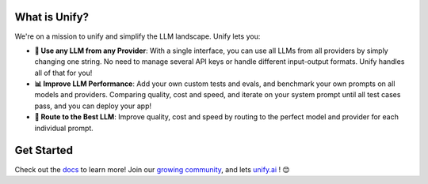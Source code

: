 

.. image:: https://github.com/unifyai/unifyai.github.io/blob/main/img/externally_linked/unify_logo.png?raw=true#gh-light-mode-only
   :width: 100%

.. image:: https://github.com/unifyai/unifyai.github.io/blob/main/img/externally_linked/unify_logo_dark.png?raw=true#gh-dark-mode-only
   :width: 100%

.. raw:: html
    
    <h3 align="center">Combine All LLMs for <b>Faster, Cheaper, and Better Responses</b> Than Any Single Model! ✨</h3>
    <div align="center">
       <a href="https://github.com/unifyai/unify/issues">
           <img class="dark-light" style="padding-right: 4px; padding-bottom: 4px;" src="https://img.shields.io/github/issues/unifyai/ivy">
       </a>
       <a href="https://github.com/unifyai/unify/network/members">
           <img class="dark-light" style="padding-right: 4px; padding-bottom: 4px;" src="https://img.shields.io/github/forks/unifyai/ivy">
       </a>
       <a href="https://github.com/unifyai/unify/stargazers">
           <img class="dark-light" style="padding-right: 4px; padding-bottom: 4px;" src="https://img.shields.io/github/stars/unifyai/ivy">
       </a>
       <a href="https://github.com/unifyai/unify/pulls">
           <img class="dark-light" style="padding-right: 4px; padding-bottom: 4px;" src="https://img.shields.io/badge/PRs-welcome-brightgreen.svg">
       </a>
       <a href="https://pypi.org/project/unifyai">
           <img class="dark-light" style="padding-right: 4px; padding-bottom: 4px;" src="https://badge.fury.io/py/ivy.svg">
       </a>
       <a href="https://discord.gg/sXyFF8tDtm">
           <img class="dark-light" style="padding-right: 4px; padding-bottom: 4px;" src="https://img.shields.io/discord/799879767196958751?color=blue&label=%20&logo=discord&logoColor=white">
       </a>
    </div>
    <br clear="all" />

What is Unify?
______________
We're on a mission to unify and simplify the LLM landscape. Unify lets you:

* **🔑 Use any LLM from any Provider**: With a single interface, you can use all LLMs from all providers by simply changing one string. No need to manage several API keys or handle different input-output formats. Unify handles all of that for you!

* **📊 Improve LLM Performance**: Add your own custom tests and evals, and benchmark your own prompts on all models and providers. Comparing quality, cost and speed, and iterate on your system prompt until all test cases pass, and you can deploy your app!

* **🔀 Route to the Best LLM**: Improve quality, cost and speed by routing to the perfect model and provider for each individual prompt.

Get Started
___________

Check out the `docs <https://unify.ai/docs>`_ to learn more! Join our `growing community <https://discord.com/invite/sXyFF8tDtm>`_, and lets `unify.ai <https://unify.ai/>`_ ! 😊
